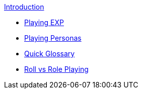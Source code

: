 .xref:index.adoc[Introduction]
* xref:introduction:a_introduction.adoc[Playing EXP]
* xref:introduction:playing_personas.adoc[Playing Personas]
* xref:introduction:introductory_glossary.adoc[Quick Glossary]
* xref:introduction:roll_vs_role.adoc[Roll vs Role Playing]


